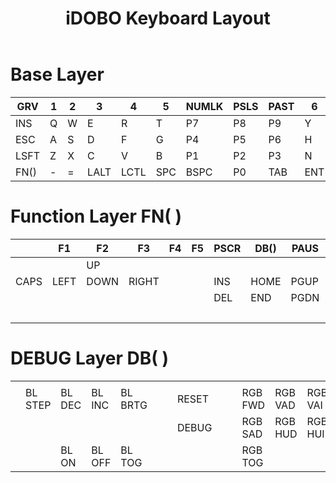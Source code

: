 #+TITLE: iDOBO Keyboard Layout

[[file:IdoboKeyboard.png]]

* Base Layer
| GRV  | 1 | 2 |    3 |    4 |   5 | NUMLK | PSLS | PAST |   6 |    7 |    8 | 9 | 0 |       |
|------+---+---+------+------+-----+-------+------+------+-----+------+------+---+---+-------|
| INS  | Q | W | E    | R    | T   | P7    | P8   | P9   | Y   | U    | I    | O | P | \     |
|------+---+---+------+------+-----+-------+------+------+-----+------+------+---+---+-------|
| ESC  | A | S | D    | F    | G   | P4    | P5   | P6   | H   | J    | K    | L | ; | '     |
|------+---+---+------+------+-----+-------+------+------+-----+------+------+---+---+-------|
| LSFT | Z | X | C    | V    | B   | P1    | P2   | P3   | N   | M    | ,    | . | / | RSFT  |
|------+---+---+------+------+-----+-------+------+------+-----+------+------+---+---+-------|
| FN() | - | = | LALT | LCTL | SPC | BSPC  | P0   | TAB  | ENT | RALT | LGUI | [ | ] | ALT() |

* Function Layer FN( )
|      | F1   | F2   | F3    | F4 | F5 | PSCR | DB() | PAUS | F6   | F7   | F8   | F9   | F10   | F11  |
|------+------+------+-------+----+----+------+------+------+------+------+------+------+-------+------|
|      |      | UP   |       |    |    |      |      |      |      |      |      |      |       | F12  |
|------+------+------+-------+----+----+------+------+------+------+------+------+------+-------+------|
| CAPS | LEFT | DOWN | RIGHT |    |    | INS  | HOME | PGUP |      | LEFT | DOWN | UP   | RIGHT |      |
|------+------+------+-------+----+----+------+------+------+------+------+------+------+-------+------|
|      |      |      |       |    |    | DEL  | END  | PGDN |      | MPRV | MUTE | MPLY | MNXT  |      |
|------+------+------+-------+----+----+------+------+------+------+------+------+------+-------+------|
|      |      |      |       |    |    |      |      |      |      | BRID | VOLD | VOLU | BRIU  |      |

* DEBUG Layer DB( )
|   |         |        |        |         |   |   |       |   |   |         |         |         |         |   |
|---+---------+--------+--------+---------+---+---+-------+---+---+---------+---------+---------+---------+---|
|   |         |        |        |         |   |   |       |   |   |         |         |         |         |   |
|---+---------+--------+--------+---------+---+---+-------+---+---+---------+---------+---------+---------+---|
|   | BL STEP | BL DEC | BL INC | BL BRTG |   |   | RESET |   |   | RGB FWD | RGB VAD | RGB VAI | RGB BCK |   |
|---+---------+--------+--------+---------+---+---+-------+---+---+---------+---------+---------+---------+---|
|   |         |        |        |         |   |   | DEBUG |   |   | RGB SAD | RGB HUD | RGB HUI | RGB SAI |   |
|---+---------+--------+--------+---------+---+---+-------+---+---+---------+---------+---------+---------+---|
|   |         | BL ON  | BL OFF | BL TOG  |   |   |       |   |   | RGB TOG |         |         |         |   |


